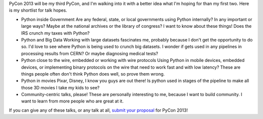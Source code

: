 | PyCon 2013 will be my third PyCon, and I'm walking into it with a
  better idea what I'm hoping for than my first two. Here is my
  shortlist for talk hopes.

-  Python inside Government
   Are any federal, state, or local governments using Python internally?
   In any important or large ways? Maybe at the national archives or the
   library of congress? I want to know about these things! Does the IRS
   crunch my taxes with Python?
-  Python and Big Data
   Working with large datasets fascinates me, probably because I don't
   get the opportunity to do so. I'd love to see where Python is being
   used to crunch big datasets. I wonder if gets used in any pipelines
   in processing results from CERN? Or maybe diagnosing medical tests?
-  Python close to the wire, embedded or working with wire protocols
   Using Python in mobile devices, embedded devices, or implementing
   binary protocols on the wire that need to work fast and with low
   latency? These are things people often don't think Python does well,
   so prove them wrong.
-  Python in movies
   Pixar, Disney, I know you guys are out there! Is python used in
   stages of the pipeline to make all those 3D movies I take my kids to
   see?
-  Community-centric talks, please!
   These are personally interesting to me, because I want to build
   community. I want to learn from more people who are great at it.

If you can give any of these talks, or any talk at all, `submit your
proposal <https://us.pycon.org/2013/speaking/cfp/>`__ for PyCon 2013!
